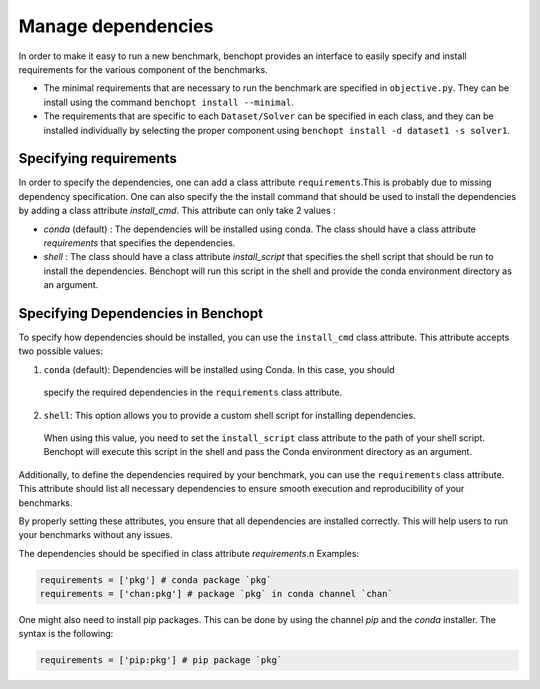 .. _manage_dependencies:

Manage dependencies
======================

In order to make it easy to run a new benchmark, benchopt provides an interface
to easily specify and install requirements for the various component of the
benchmarks.

- The minimal requirements that are necessary to run the benchmark are
  specified in ``objective.py``. They can be install using the command
  ``benchopt install --minimal``.

- The requirements that are specific to each ``Dataset/Solver`` can be
  specified in each class, and they can be installed individually by selecting
  the proper component using ``benchopt install -d dataset1 -s solver1``.


.. _specifying_requirements:

Specifying requirements
-----------------------


In order to specify the dependencies, one can add a class attribute ``requirements``.This is
probably due to missing dependency specification. One can also specify the
the install command that should be used to install the dependencies by adding a
class attribute `install_cmd`. This attribute can only take 2 values :

- `conda` (default) : The dependencies will be installed using conda. The class 
  should have a class attribute `requirements` that specifies the dependencies.
- `shell` : The class should have a class attribute `install_script` that specifies
  the shell script that should be run to install the dependencies. Benchopt will
  run this script in the shell and provide the conda environment directory as an
  argument. 


Specifying Dependencies in Benchopt
-----------------------------------

To specify how dependencies should be installed, you can use the ``install_cmd`` class attribute.
This attribute accepts two possible values:

1. ``conda`` (default): Dependencies will be installed using Conda. In this case, you should 
  specify the required dependencies in the ``requirements`` class attribute.

2. ``shell``: This option allows you to provide a custom shell script for installing dependencies. 
  When using this value, you need to set the ``install_script`` class attribute to the path of your shell script.
  Benchopt will execute this script in the shell and pass the Conda environment directory as an argument.

Additionally, to define the dependencies required by your benchmark, you can use the ``requirements`` class attribute. 
This attribute should list all necessary dependencies to ensure smooth execution and reproducibility of your benchmarks.

By properly setting these attributes, you ensure that all dependencies are installed 
correctly. This will help users to run your benchmarks without any issues.




The dependencies should be specified in class attribute `requirements`.\n
Examples:

.. code-block:: python

  requirements = ['pkg'] # conda package `pkg`
  requirements = ['chan:pkg'] # package `pkg` in conda channel `chan`


One might also need to install pip packages. This can be done by using the 
channel `pip` and the `conda` installer. The syntax is the following:

.. code-block:: python

  requirements = ['pip:pkg'] # pip package `pkg`


